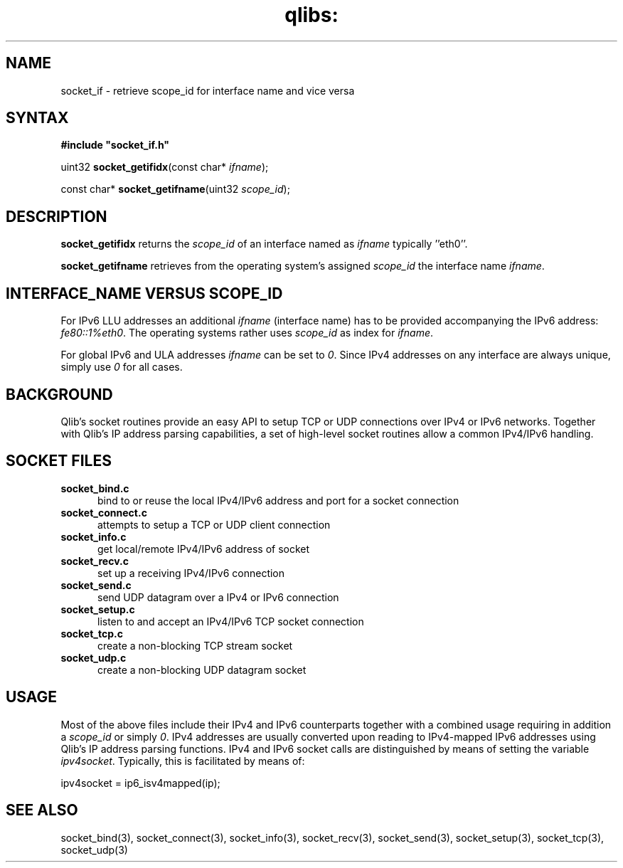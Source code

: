 .TH qlibs: socket_if 3
.SH NAME
socket_if \- retrieve scope_id for interface name and vice versa
.SH SYNTAX
.B #include \(dqsocket_if.h\(dq

uint32 \fBsocket_getifidx\fP(const char* \fIifname\fR);

const char* \fBsocket_getifname\fP(uint32 \fIscope_id\fR);
.SH DESCRIPTION
.B socket_getifidx
returns the \fIscope_id\fR of an interface named as
.I ifname
typically ''eth0''. 

.B socket_getifname 
retrieves from the operating system's assigned
.I scope_id
the interface name
.IR ifname .
.SH INTERFACE_NAME VERSUS SCOPE_ID
For IPv6 LLU addresses an additional 
.I ifname
(interface name) has to be provided accompanying the IPv6 address:
.IR fe80::1%eth0 .
The operating systems rather uses
.I  scope_id
as index for
.IR ifname .

For global IPv6 and ULA addresses
.I ifname
can be set to 
.IR 0 .
Since IPv4 addresses on any interface are always unique,
simply use
.I 0
for all cases.
.SH BACKGROUND
Qlib's socket routines provide an easy API to setup 
TCP or UDP connections over IPv4 or IPv6 networks. Together with
Qlib's IP address parsing capabilities, a set of high-level
socket routines allow a common IPv4/IPv6 handling.
.SH SOCKET FILES
.TP 5
.B socket_bind.c
bind to or reuse the local IPv4/IPv6 address and port 
for a socket connection
.TP 5
.B socket_connect.c
attempts to setup a TCP or UDP client connection
.TP 5
.B socket_info.c
get local/remote IPv4/IPv6 address of socket
.TP 5
.B socket_recv.c
set up a receiving IPv4/IPv6 connection
.TP 5
.B socket_send.c
send UDP datagram over a IPv4 or IPv6 connection 
.TP 5
.B socket_setup.c
listen to and accept an IPv4/IPv6 TCP socket connection
.TP 5
.B socket_tcp.c
create a non-blocking TCP stream socket 
.TP 5
.B socket_udp.c
create a non-blocking UDP datagram socket 
.SH USAGE
Most of the above files include their IPv4 and 
IPv6 counterparts together with a combined usage 
requiring in addition a 
.I scope_id 
or simply
.IR 0 . 
IPv4 addresses are usually converted upon reading to 
IPv4-mapped IPv6 addresses using Qlib's IP address 
parsing functions. 
IPv4 and IPv6 socket calls are distinguished by
means of setting the variable
.IR ipv4socket .
Typically, this is facilitated by means of:

.EX
  ipv4socket = ip6_isv4mapped(ip);
.EE
.SH "SEE ALSO" 
socket_bind(3), 
socket_connect(3), 
socket_info(3), 
socket_recv(3), 
socket_send(3), 
socket_setup(3), 
socket_tcp(3), 
socket_udp(3)
